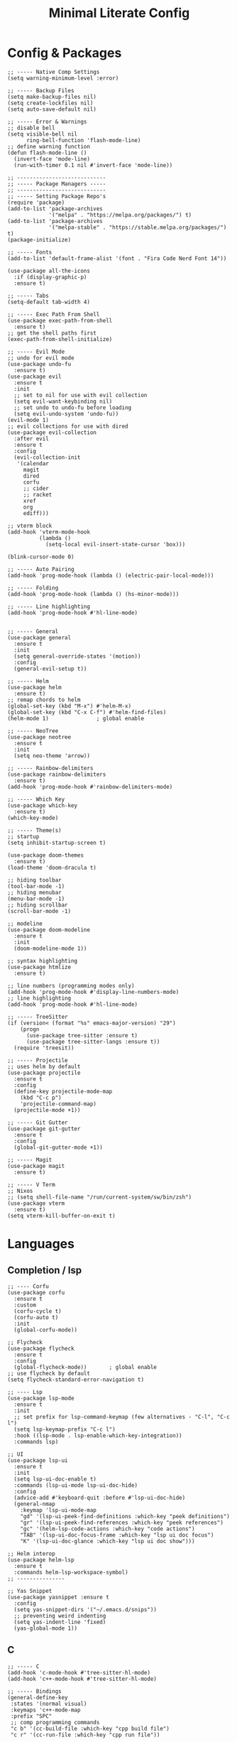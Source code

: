 #+TITLE: Minimal Literate Config

* Config & Packages
#+begin_src elisp
;; ----- Native Comp Settings
(setq warning-minimum-level :error)

;; ----- Backup Files
(setq make-backup-files nil)
(setq create-lockfiles nil)
(setq auto-save-default nil)

;; ----- Error & Warnings
;; disable bell
(setq visible-bell nil
	  ring-bell-function 'flash-mode-line)
;; define warning function
(defun flash-mode-line ()
  (invert-face 'mode-line)
  (run-with-timer 0.1 nil #'invert-face 'mode-line))

;; ----------------------------
;; ----- Package Managers -----
;; ----------------------------
;; ----- Setting Package Repo's
(require 'package)
(add-to-list 'package-archives
             '("melpa" . "https://melpa.org/packages/") t)
(add-to-list 'package-archives
             '("melpa-stable" . "https://stable.melpa.org/packages/") t)
(package-initialize)

;; ----- Fonts
(add-to-list 'default-frame-alist '(font . "Fira Code Nerd Font 14"))

(use-package all-the-icons
  :if (display-graphic-p)
  :ensure t)

;; ----- Tabs
(setq-default tab-width 4)

;; ----- Exec Path From Shell 
(use-package exec-path-from-shell 
  :ensure t)
;; get the shell paths first
(exec-path-from-shell-initialize)

;; ----- Evil Mode
;; undo for evil mode
(use-package undo-fu 
  :ensure t) 
(use-package evil 
  :ensure t
  :init
  ;; set to nil for use with evil collection
  (setq evil-want-keybinding nil)
  ;; set undo to undo-fu before loading
  (setq evil-undo-system 'undo-fu))
(evil-mode 1)
;; evil collections for use with dired
(use-package evil-collection
  :after evil
  :ensure t
  :config
  (evil-collection-init
   '(calendar
     magit
     dired
     corfu
     ;; cider
     ;; racket
     xref
     org
     ediff)))

;; vterm block
(add-hook 'vterm-mode-hook
		  (lambda ()
			(setq-local evil-insert-state-cursor 'box)))

(blink-cursor-mode 0)

;; ----- Auto Pairing
(add-hook 'prog-mode-hook (lambda () (electric-pair-local-mode)))

;; ----- Folding
(add-hook 'prog-mode-hook (lambda () (hs-minor-mode)))

;; ----- Line highlighting
(add-hook 'prog-mode-hook #'hl-line-mode)


;; ----- General
(use-package general 
  :ensure t
  :init
  (setq general-override-states '(motion))
  :config
  (general-evil-setup t))

;; ----- Helm
(use-package helm
  :ensure t)
;; remap chords to helm
(global-set-key (kbd "M-x") #'helm-M-x)
(global-set-key (kbd "C-x C-f") #'helm-find-files)
(helm-mode 1)				; global enable

;; ----- NeoTree
(use-package neotree
  :ensure t
  :init
  (setq neo-theme 'arrow))

;; ----- Rainbow-delimiters
(use-package rainbow-delimiters
  :ensure t)
(add-hook 'prog-mode-hook #'rainbow-delimiters-mode)

;; ----- Which Key
(use-package which-key 
  :ensure t)
(which-key-mode)

;; ----- Theme(s)
;; startup
(setq inhibit-startup-screen t)

(use-package doom-themes
  :ensure t)
(load-theme 'doom-dracula t)

;; hiding toolbar
(tool-bar-mode -1)
;; hiding menubar
(menu-bar-mode -1)
;; hiding scrollbar
(scroll-bar-mode -1)

;; modeline
(use-package doom-modeline
  :ensure t
  :init
  (doom-modeline-mode 1))

;; syntax highlighting
(use-package htmlize
  :ensure t)

;; line numbers (programming modes only)
(add-hook 'prog-mode-hook #'display-line-numbers-mode)
;; line highlighting
(add-hook 'prog-mode-hook #'hl-line-mode)

;; ----- TreeSitter
(if (version< (format "%s" emacs-major-version) "29")
	(progn
	  (use-package tree-sitter :ensure t)
	  (use-package tree-sitter-langs :ensure t))
  (require 'treesit))

;; ----- Projectile
;; uses helm by default 
(use-package projectile
  :ensure t
  :config
  (define-key projectile-mode-map
	(kbd "C-c p")
	'projectile-command-map)
  (projectile-mode +1))

;; ----- Git Gutter
(use-package git-gutter
  :ensure t
  :config
  (global-git-gutter-mode +1))

;; ----- Magit
(use-package magit
  :ensure t)

;; ----- V Term
;; Nixos
;; (setq shell-file-name "/run/current-system/sw/bin/zsh")
(use-package vterm 
  :ensure t)
(setq vterm-kill-buffer-on-exit t)
#+end_src
* Languages
** Completion / lsp
#+begin_src elisp
;; ---- Corfu
(use-package corfu
  :ensure t
  :custom
  (corfu-cycle t)
  (corfu-auto t)
  :init
  (global-corfu-mode))

;; Flycheck
(use-package flycheck
  :ensure t
  :config
  (global-flycheck-mode))		; global enable
;; use flycheck by default
(setq flycheck-standard-error-navigation t)

;; ---- Lsp
(use-package lsp-mode
  :ensure t
  :init
  ;; set prefix for lsp-command-keymap (few alternatives - "C-l", "C-c l")
  (setq lsp-keymap-prefix "C-c l")
  :hook ((lsp-mode . lsp-enable-which-key-integration))
  :commands lsp)

;; UI
(use-package lsp-ui
  :ensure t
  :init
  (setq lsp-ui-doc-enable t)
  :commands (lsp-ui-mode lsp-ui-doc-hide)
  :config
  (advice-add #'keyboard-quit :before #'lsp-ui-doc-hide)
  (general-nmap
    :keymap 'lsp-ui-mode-map
    "gd" '(lsp-ui-peek-find-definitions :which-key "peek definitions")
    "gr" '(lsp-ui-peek-find-references :which-key "peek references")
    "gc" '(helm-lsp-code-actions :which-key "code actions")
    "TAB" '(lsp-ui-doc-focus-frame :which-key "lsp ui doc focus")
    "K" '(lsp-ui-doc-glance :which-key "lsp ui doc show")))

;; Helm interop
(use-package helm-lsp
  :ensure t
  :commands helm-lsp-workspace-symbol)
;; ---------------

;; Yas Snippet
(use-package yasnippet :ensure t
  :config
  (setq yas-snippet-dirs '("~/.emacs.d/snips"))
  ;; preventing weird indenting 
  (setq yas-indent-line 'fixed)
  (yas-global-mode 1))
#+end_src
** C
#+begin_src elisp
;; ----- C
(add-hook 'c-mode-hook #'tree-sitter-hl-mode)
(add-hook 'c++-mode-hook #'tree-sitter-hl-mode)

;; ----- Bindings
(general-define-key
 :states '(normal visual)
 :keymaps 'c++-mode-map
 :prefix "SPC"
 ;; comp programming commands
 "c b" '(cc-build-file :which-key "cpp build file")
 "c r" '(cc-run-file :which-key "cpp run file"))
#+end_src
** Go
#+begin_src elisp
(use-package go-mode
  :ensure t)
#+end_src
** JS/TS
- jsx is treated as js-mode
#+begin_src elisp
;; HTML / JSX
;; use C-j to expand
(use-package emmet-mode
  :ensure t
  :hook
  (js-mode . emmet-mode)
  (html-mode . emmet-mode))

;; hooks
(add-hook 'js-mode-hook #'tree-sitter-hl-mode)
;; run org blocks
(require 'ob-js)

;; ---- HTML
;; use C-j to expand
(use-package emmet-mode
  :ensure t
  :hook
  (web-mode . emmet-mode))
;; Web Mode for better html editing
(use-package web-mode
  :ensure t
  :config
  (add-to-list 'auto-mode-alist '("\\.vue\\'" . web-mode))
  (add-to-list 'auto-mode-alist '("\\.html?\\'" . web-mode)))
#+end_src
** Nim
#+begin_src elisp
;; ----- Nim
(use-package nim-mode
  :ensure t)
#+end_src
** Ocaml
#+begin_src elisp
;; ----- Ocaml
(use-package tuareg
  :ensure t)
(require 'ob-ocaml)
#+end_src
** Python
#+begin_src elisp
;; ----- Python
(use-package python-mode
  :ensure t
  :init
  (setq py-split-window-on-execute nil))
(use-package pyvenv
  :ensure t)
(add-hook 'python-mode-hook 'tree-sitter-hl-mode)

;; toggle inferior shell process
(defun toggle-py-shell ()
  (interactive)
  (switch-to-buffer-other-window "*Python*"))

;; ----- Bindings
(general-define-key
 :states 'normal
 :keymaps 'python-mode-map
 :prefix "SPC"
 "b f" '(python-black-format-buffer :which-key "python black format buffer")
 "d a" '(django-async-command :which-key "run async django command")
 "d c" '(django-command :which-key "run django command")
 "t f" '(python-unittest-file :which-key "unittest current file from project root"))
(general-define-key
 :keymaps 'python-mode-map
 :prefix "C-c"
 "C-z" '(toggle-py-shell :which-key "switch to shell"))
;; toggle previous window, ideally python buffer
(general-define-key
 :keymaps 'py-shell-mode-map
 :prefix "C-c"
 "C-z" '((lambda ()
		   (interactive)
		   (previous-multiframe-window))
		 :which-key "other window"))

(require 'ob-python)
#+end_src
** Rust
#+begin_src elisp
;; ----- Rust
(use-package rust-mode
  :ensure t
  :hook
  (rust-mode . tree-sitter-hl-mode))
;; org src support
(use-package ob-rust
  :ensure t)

;; ----- Bindings
(add-hook 'rust-mode-hook
		  (lambda ()
			(local-set-key (kbd "C-c m") #'toggle-mut)))
#+end_src
** Zig
#+begin_src elisp
(use-package zig-mode
  :ensure t)
#+end_src
** Custom Funcs
*** C++
#+begin_src elisp
;; ---------------
;; ----- C++ -----
;; ---------------
(defun cc-run-file ()
  "Run current file"
  (interactive)
  (let* ((fname (buffer-file-name))
         (len (length fname))
         (name (substring fname 0 (- len 4))))
    (async-shell-command name)
    (switch-to-buffer-other-window
     "*Async Shell Command*")
    (evil-normal-state)))

(defun cc-build-file ()
  "Build go project"
  (interactive)
  (let* ((fname (buffer-file-name))
         (len (length fname))
         (name (substring fname 0 (- len 4))))
    (shell-command (concat
                    "g++ -Wall "
                    fname
                    " -o "
                    name))))
;; -----------------------
#+end_src
*** Formatting
#+begin_src elisp
;; ----------------------
;; ----- Formatting -----
;; ----------------------

;; Python formatter (better than LSP)
(defun python-black-format-buffer ()
  "Formats a py buffer using the black formatter."
  (interactive)
  (let ((xfpath (buffer-file-name)))
    (if xfpath
        (progn
          (save-buffer)
          (shell-command
           (format "black %s"
                   (shell-quote-argument xfpath)))
          (revert-buffer t t t))
      (user-error "Current buffer must be a file"))))
;; ------------------------
#+end_src
*** Project
#+begin_src elisp
;; finding Cargo.toml
(defun project-find-cargo-toml (dir)
  (when-let ((root (locate-dominating-file dir "Cargo.toml")))
    (cons 'cargo-toml root)))
(cl-defmethod project-root ((project (head cargo-toml)))
  (cdr project))
(add-hook 'project-find-functions #'project-find-cargo-toml)
#+end_src
*** Python
#+begin_src elisp
;; ---- Django Commands 
;; sync
(defun django-command ()
  "run a manage.py command"
  (interactive)
  (let ((default-directory (project-root (project-current))))
    (shell-command
     (format "%s %s" "./manage.py"
             (read-string "DJ=> ")))))
;; async
(defun django-async-command ()
  "run a manage.py async command"
  (interactive)
  (let ((default-directory (project-root (project-current))))
    (async-shell-command
     (format "%s %s" "./manage.py"
             (read-string "DJ[async]=> ")))))
;; ---------------------
#+end_src
*** Rust
#+begin_src elisp
(defun toggle-mut ()
  "Toggles the mutability of the variable defined on the current line"
  (interactive)
  (save-excursion
    (back-to-indentation)
    (forward-word)
    (if (string= " mut" (buffer-substring (point) (+ (point) 4)))
        (delete-region (point) (+ (point) 4))
      (insert " mut"))))
#+end_src
*** Non language funcs
#+begin_src elisp
;; ----- Vterm
(defun find-vterm (lis)
  "find terminal and switch to term buffer"
  (cond
   ((eq '() lis)
    (vterm-other-window))
   ((string= (car lis) "*vterm*")
    (switch-to-buffer-other-window (car lis)))
   (t
    (find-vterm (cdr lis)))))

(defun switch-to-vterm ()
  "switch to or from vterm window"
  (interactive)
  (let
      ((bufs (mapcar #'buffer-name (buffer-list))))
    (if
	(string= "*vterm*" (buffer-name))
	(previous-multiframe-window)
      (find-vterm bufs))))
#+end_src
* Keybindings
#+begin_src elisp
  ;; ----- All Modes 
  (general-define-key
   :states '(normal motion)
   :keymaps 'override
   :prefix "SPC"
   ;; Helm 
   "." '(helm-find-files :which-key "helm-find-files")
   ;; buffer management
   "b s" '(switch-to-buffer :which-key "switch to buffer")
   "b k" '(kill-buffer-and-window :which-key "kill buffer and window")
   "b K" '(kill-some-buffers :which-key "kill some buffers")
   "b t" '(tear-off-window :which-key "tear off window")
   ;; compiling
   "c c" '(compile :which-key "compile")
   ;; git
   "g p" '(git-gutter:popup-hunk :which-key "git gutter popup hunk")
   "g R" '(git-gutter:revert-hunk :which-key "git gutter revert hunk")
   "g n" '(git-gutter:next-hunk :which-key "git gutter next hunk")
   ;; line wrapping
   "l w" '(visual-line-mode :which-key "toggle line wrapping")
   ;; load conf
   "l c" '((lambda ()
             (interactive)
             (find-file "~/.emacs.d/config.org"))
           :which-key "load conf")
   ;; Neotree
   "n" '(neotree-toggle :which-key "neotree toggle")
   ;; project 
   "p R" '(project-remember-projects-under
           :which-key "project remember project")
   "p F" '(project-forget-project :which-key "project forget project")
   "p ." '(project-find-file :which-key "project find file")
   "p f" '(project-switch-project :which-key "project switch project")
   "p a" '(project-async-shell-command
           :which-key "project async shell command")
   "p c" '(project-shell-command :which-key "project shell command")
   ;; Org Roam
   "r f" '(org-roam-node-find :which-key "org roam node find")
   ;; whitespace
   "w" '(whitespace-mode :which-key "whitespace mode"))

  ;; ----- Evil Bindings
  ;; Yanking to end of line
  (general-define-key
   :states 'normal
   "Y" (kbd "y$"))

  ;; ----- Scrolling
  (general-define-key
   :states '(normal insert)
   "C-d" #'(lambda ()
             (interactive)
             (evil-scroll-page-down 1)
             (evil-window-middle)))
  (general-define-key
   :states '(normal insert)
   "C-u" #'(lambda ()
             (interactive)
             (evil-scroll-page-up 1)
             (evil-window-middle)))
  ;; inserting ; at the end of the line
  (general-define-key
   :states 'normal
   "C-;" (kbd "A;"))
  (general-define-key
   :states 'insert
   "C-;" #'(lambda ()
             (interactive)
             (progn
               (end-of-line)
               (insert ";"))))
  ;; ----- Center Searching 
  ;; search next
  (defun search-next-center-evil ()
    (interactive)
    (evil-search-next)
    (evil-scroll-line-to-center
     (line-number-at-pos (point))))
  ;; search previous 
  (defun search-prev-center-evil () 
    (interactive)
    (evil-search-previous)
    (evil-scroll-line-to-center
     (line-number-at-pos (point))))
  ;; remap
  (general-define-key
   :states 'normal
   "n" 'search-next-center-evil)
  (general-define-key
   :states 'normal
   "N" 'search-prev-center-evil)
  ;; ---------------------- 

  ;; ----- Neotree
  ;; evil bindings
  (evil-define-key 'normal neotree-mode-map (kbd "TAB") 'neotree-enter)
  (evil-define-key 'normal neotree-mode-map (kbd "SPC") 'neotree-quick-look)
  (evil-define-key 'normal neotree-mode-map (kbd "q") 'neotree-hide)
  (evil-define-key 'normal neotree-mode-map (kbd "RET") 'neotree-enter)
  (evil-define-key 'normal neotree-mode-map (kbd "g") 'neotree-refresh)
  (evil-define-key 'normal neotree-mode-map (kbd "n") 'neotree-next-line)
  (evil-define-key 'normal neotree-mode-map (kbd "p") 'neotree-previous-line)
  (evil-define-key 'normal neotree-mode-map (kbd "A") 'neotree-stretch-toggle)
  (evil-define-key 'normal neotree-mode-map (kbd "H") 'neotree-hidden-file-toggle)

  ;; ----- Org Roam
  (general-define-key
   :states 'normal
   :keymaps 'org-mode-map
   :prefix "SPC"
   "p s" '(org-present :which-key "org present")
   "p q" '(org-present-quit :which-key "org present quit")
   "p n" '(org-present-next :which-key "org present next")
   "p p" '(org-present-prev :which-key "org present prev")
   "r i" '(org-roam-node-insert :which-key "org roam node insert")
   "r b" '(org-roam-buffer-toggle :which-key "org roam buffer toggle")
   "l p" '(org-latex-preview :which-key "org latex preview"))

  ;; ----- V Term
  (general-define-key
   :states 'normal
   :prefix "SPC"
   "v" '(switch-to-vterm :which-key "switch-to-vterm"))
#+end_src
* Notes
** Org
#+begin_src elisp
;; -----------------------
;; ----- Org Config ----- 
;; -----------------------

;; ---- Presenting
(use-package org-present
  :ensure t)
;; ----- Org Roam
(use-package org-roam
  :ensure t
  :config
  (require 'org-roam-utils)
  ;; for exporting
  (require 'org-roam-export)
  :bind (:map org-mode-map
              ("C-M-i" . completion-at-point)))

(use-package org-bullets :ensure t)
(add-hook 'org-mode-hook (lambda () (org-bullets-mode 1)))

;; src blocks
(require 'color)
(add-hook 'org-mode-hook 'org-indent-mode)
;; load babel languages
(org-babel-do-load-languages
 'org-babel-load-languages
 '((clojure . t)
   (python . t)
   (shell . t)
   (rust . t)))

;; directory where notes are stored
(setq org-roam-directory (file-truename "~/org"))
(org-roam-db-autosync-mode)
;; line wrapping
(add-hook 'org-mode-hook #'visual-line-mode)
;; org shortcuts
(require 'org-tempo)

;; setting up org src blocks
(setq
  org-confirm-babel-evaluate nil
  org-src-preserve-indentation nil
  org-edit-src-content-indentation 0)

;; custom function for resetting org links for export
(defun reset-roam-links ()
  "Reset links in org when it can't export."
  (interactive)
  (progn
    (org-roam-db-clear-all)
    (org-roam-db-sync)
    (org-id-update-id-locations)
    (org-roam-update-org-id-locations)))
#+end_src
** Setting up note class
#+begin_src elisp
;; ----- Latex Export
(require 'ox-latex)
(setq org-latex-classes nil)

;; increase size of latex preview
(setq org-format-latex-options
      (plist-put org-format-latex-options :scale 2.5))
;; create custom note class
(add-to-list 'org-latex-classes
	     ;; elegantnote should come with latex
	     '("note"
	       "\\documentclass[en]{elegantnote} \\usepackage{minted}"
	       ("\\section{%s}" . "\\section*{%s}")
	       ("\\subsection{%s}" . "\\subsection*{%s}")
	       ("\\subsubsection{%s}" . "\\subsubsection*{%s}")
	       ("\\paragraph{%s}" . "\\paragraph*{%s}")
	       ("\\subparagraph{%s}" . "\\subparagraph*{%s}")))
#+end_src
** setting up minted
#+begin_src elisp
;; set minted as default
(setq org-latex-listings 'minted)
;;style settings
(setq org-latex-minted-options
      '(("fontsize" "\\small")
        ("frame" "lines")
        ("breaklines" "true")
        ("linenos" "true")
        ("breakanywhere" "true")
        ("bgcolor" "yellow!5")))
;;need -shell-escape for minted
(setq org-latex-pdf-process
      '("latexmk -pdflatex='%latex -shell-escape -interaction nonstopmode' -pdf -output-directory=%o -f %f"))
#+end_src
** Custom Funcs
#+begin_src elisp
;; fix exported names 
(defun rename-exported-notes ()
  "Renames exported pdf's to something a bit more readable."
  (interactive)
  (let ((default-directory "~/org"))
  (shell-command
   "./rename.clj")))

;; custom function to export to pdf without TOC
(defun no-toc-org-export-to-latex ()
  (interactive)
  (progn
    (setq org-export-with-toc nil)
    (org-latex-export-to-pdf)
    (setq org-export-with-toc t)
    (rename-exported-notes)))
#+end_src
